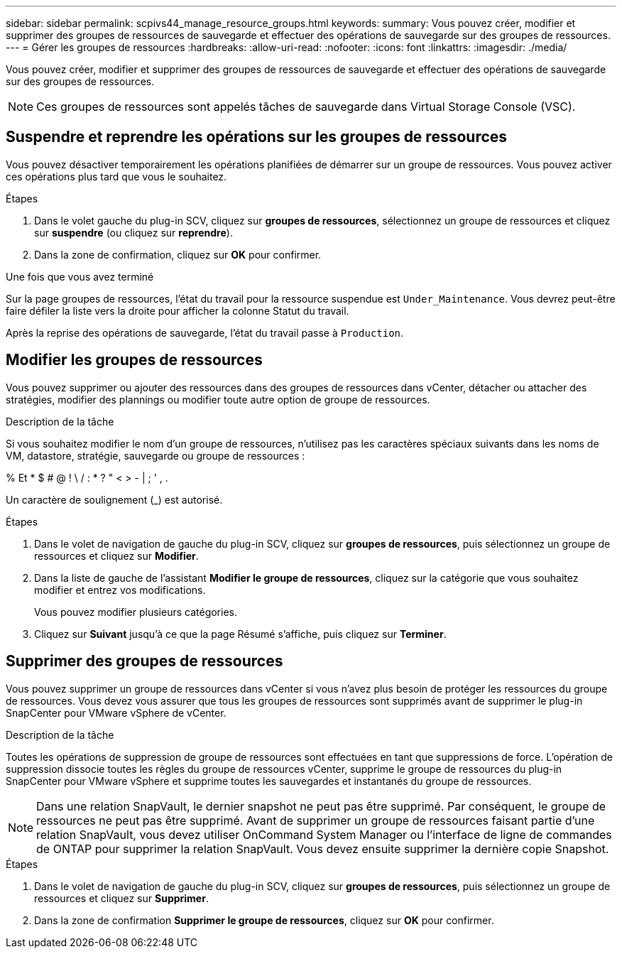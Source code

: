---
sidebar: sidebar 
permalink: scpivs44_manage_resource_groups.html 
keywords:  
summary: Vous pouvez créer, modifier et supprimer des groupes de ressources de sauvegarde et effectuer des opérations de sauvegarde sur des groupes de ressources. 
---
= Gérer les groupes de ressources
:hardbreaks:
:allow-uri-read: 
:nofooter: 
:icons: font
:linkattrs: 
:imagesdir: ./media/


[role="lead"]
Vous pouvez créer, modifier et supprimer des groupes de ressources de sauvegarde et effectuer des opérations de sauvegarde sur des groupes de ressources.


NOTE: Ces groupes de ressources sont appelés tâches de sauvegarde dans Virtual Storage Console (VSC).



== Suspendre et reprendre les opérations sur les groupes de ressources

Vous pouvez désactiver temporairement les opérations planifiées de démarrer sur un groupe de ressources. Vous pouvez activer ces opérations plus tard que vous le souhaitez.

.Étapes
. Dans le volet gauche du plug-in SCV, cliquez sur *groupes de ressources*, sélectionnez un groupe de ressources et cliquez sur *suspendre* (ou cliquez sur *reprendre*).
. Dans la zone de confirmation, cliquez sur *OK* pour confirmer.


.Une fois que vous avez terminé
Sur la page groupes de ressources, l'état du travail pour la ressource suspendue est `Under_Maintenance`. Vous devrez peut-être faire défiler la liste vers la droite pour afficher la colonne Statut du travail.

Après la reprise des opérations de sauvegarde, l'état du travail passe à `Production`.



== Modifier les groupes de ressources

Vous pouvez supprimer ou ajouter des ressources dans des groupes de ressources dans vCenter, détacher ou attacher des stratégies, modifier des plannings ou modifier toute autre option de groupe de ressources.

.Description de la tâche
Si vous souhaitez modifier le nom d'un groupe de ressources, n'utilisez pas les caractères spéciaux suivants dans les noms de VM, datastore, stratégie, sauvegarde ou groupe de ressources :

% Et * $ # @ ! \ / : * ? " < > - | ; ' , .

Un caractère de soulignement (_) est autorisé.

.Étapes
. Dans le volet de navigation de gauche du plug-in SCV, cliquez sur *groupes de ressources*, puis sélectionnez un groupe de ressources et cliquez sur *Modifier*.
. Dans la liste de gauche de l'assistant *Modifier le groupe de ressources*, cliquez sur la catégorie que vous souhaitez modifier et entrez vos modifications.
+
Vous pouvez modifier plusieurs catégories.

. Cliquez sur *Suivant* jusqu'à ce que la page Résumé s'affiche, puis cliquez sur *Terminer*.




== Supprimer des groupes de ressources

Vous pouvez supprimer un groupe de ressources dans vCenter si vous n'avez plus besoin de protéger les ressources du groupe de ressources. Vous devez vous assurer que tous les groupes de ressources sont supprimés avant de supprimer le plug-in SnapCenter pour VMware vSphere de vCenter.

.Description de la tâche
Toutes les opérations de suppression de groupe de ressources sont effectuées en tant que suppressions de force. L'opération de suppression dissocie toutes les règles du groupe de ressources vCenter, supprime le groupe de ressources du plug-in SnapCenter pour VMware vSphere et supprime toutes les sauvegardes et instantanés du groupe de ressources.


NOTE: Dans une relation SnapVault, le dernier snapshot ne peut pas être supprimé. Par conséquent, le groupe de ressources ne peut pas être supprimé. Avant de supprimer un groupe de ressources faisant partie d'une relation SnapVault, vous devez utiliser OnCommand System Manager ou l'interface de ligne de commandes de ONTAP pour supprimer la relation SnapVault. Vous devez ensuite supprimer la dernière copie Snapshot.

.Étapes
. Dans le volet de navigation de gauche du plug-in SCV, cliquez sur *groupes de ressources*, puis sélectionnez un groupe de ressources et cliquez sur *Supprimer*.
. Dans la zone de confirmation *Supprimer le groupe de ressources*, cliquez sur *OK* pour confirmer.


